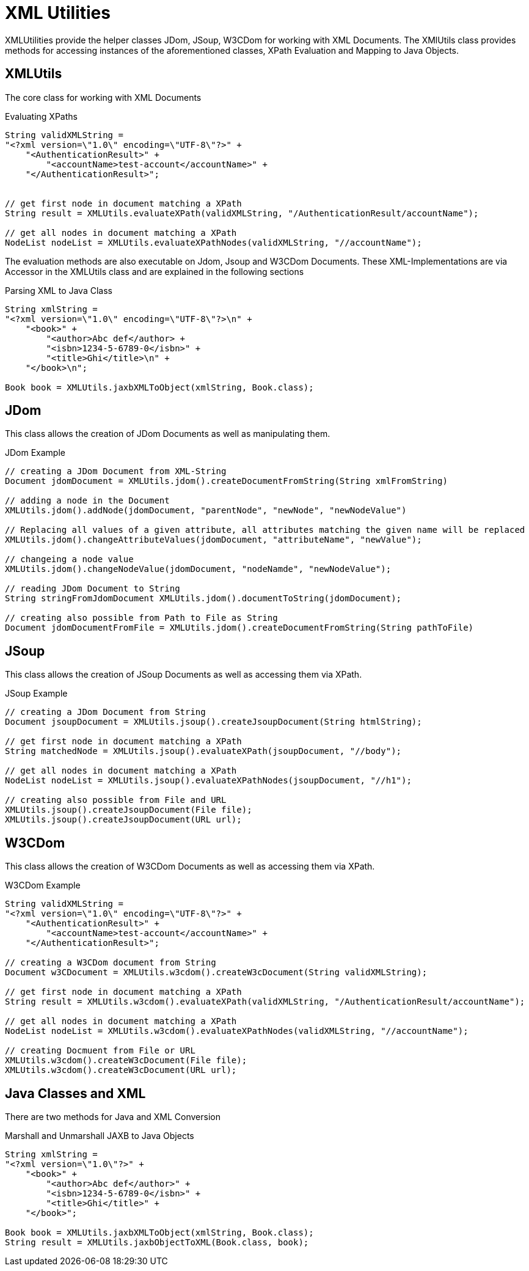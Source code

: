= XML Utilities

XMLUtilities provide the helper classes JDom, JSoup, W3CDom for working with XML Documents. The XMlUtils class provides methods for accessing instances of the aforementioned classes, XPath Evaluation and Mapping to Java Objects.

== XMLUtils
The core class for working with XML Documents

.Evaluating XPaths
[source,java]
----
String validXMLString =
"<?xml version=\"1.0\" encoding=\"UTF-8\"?>" +
    "<AuthenticationResult>" +
        "<accountName>test-account</accountName>" +
    "</AuthenticationResult>";


// get first node in document matching a XPath
String result = XMLUtils.evaluateXPath(validXMLString, "/AuthenticationResult/accountName");

// get all nodes in document matching a XPath
NodeList nodeList = XMLUtils.evaluateXPathNodes(validXMLString, "//accountName");
----

The evaluation methods are also executable on Jdom, Jsoup and W3CDom Documents. These XML-Implementations are via Accessor in the XMLUtils class and are explained in the following sections

.Parsing XML to Java Class
[source,java]
----
String xmlString =
"<?xml version=\"1.0\" encoding=\"UTF-8\"?>\n" +
    "<book>" +
        "<author>Abc def</author> +
        "<isbn>1234-5-6789-0</isbn>" +
        "<title>Ghi</title>\n" +
    "</book>\n";

Book book = XMLUtils.jaxbXMLToObject(xmlString, Book.class);
----

== JDom
This class allows the creation of JDom Documents as well as manipulating them.

.JDom Example
[source,java]
----
// creating a JDom Document from XML-String
Document jdomDocument = XMLUtils.jdom().createDocumentFromString(String xmlFromString)

// adding a node in the Document
XMLUtils.jdom().addNode(jdomDocument, "parentNode", "newNode", "newNodeValue")

// Replacing all values of a given attribute, all attributes matching the given name will be replaced
XMLUtils.jdom().changeAttributeValues(jdomDocument, "attributeName", "newValue");

// changeing a node value
XMLUtils.jdom().changeNodeValue(jdomDocument, "nodeNamde", "newNodeValue");

// reading JDom Document to String
String stringFromJdomDocument XMLUtils.jdom().documentToString(jdomDocument);

// creating also possible from Path to File as String
Document jdomDocumentFromFile = XMLUtils.jdom().createDocumentFromString(String pathToFile)
----

== JSoup
This class allows the creation of JSoup Documents as well as accessing them via XPath.

.JSoup Example
[source,java]
----
// creating a JDom Document from String
Document jsoupDocument = XMLUtils.jsoup().createJsoupDocument(String htmlString);

// get first node in document matching a XPath
String matchedNode = XMLUtils.jsoup().evaluateXPath(jsoupDocument, "//body");

// get all nodes in document matching a XPath
NodeList nodeList = XMLUtils.jsoup().evaluateXPathNodes(jsoupDocument, "//h1");

// creating also possible from File and URL
XMLUtils.jsoup().createJsoupDocument(File file);
XMLUtils.jsoup().createJsoupDocument(URL url);
----

== W3CDom
This class allows the creation of W3CDom Documents as well as accessing them via XPath.

.W3CDom Example
[source,java]
----
String validXMLString =
"<?xml version=\"1.0\" encoding=\"UTF-8\"?>" +
    "<AuthenticationResult>" +
        "<accountName>test-account</accountName>" +
    "</AuthenticationResult>";

// creating a W3CDom document from String
Document w3CDocument = XMLUtils.w3cdom().createW3cDocument(String validXMLString);

// get first node in document matching a XPath
String result = XMLUtils.w3cdom().evaluateXPath(validXMLString, "/AuthenticationResult/accountName");

// get all nodes in document matching a XPath
NodeList nodeList = XMLUtils.w3cdom().evaluateXPathNodes(validXMLString, "//accountName");

// creating Docmuent from File or URL
XMLUtils.w3cdom().createW3cDocument(File file);
XMLUtils.w3cdom().createW3cDocument(URL url);
----

== Java Classes and XML
There are two methods for Java and XML Conversion

.Marshall and Unmarshall JAXB to Java Objects
[source,java]
----
String xmlString =
"<?xml version=\"1.0\"?>" +
    "<book>" +
        "<author>Abc def</author>" +
        "<isbn>1234-5-6789-0</isbn>" +
        "<title>Ghi</title>" +
    "</book>";

Book book = XMLUtils.jaxbXMLToObject(xmlString, Book.class);
String result = XMLUtils.jaxbObjectToXML(Book.class, book);
----